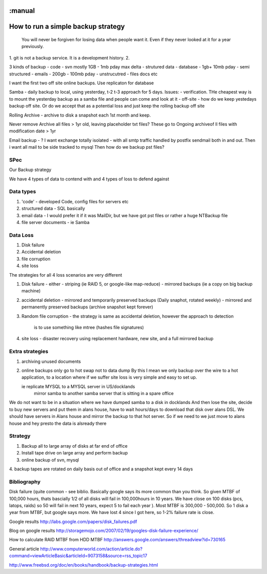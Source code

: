 :manual
===================================
How to run a simple backup strategy
===================================

.. epigraph::

   You will never be forgiven for losing data when people want it.
   Even if they never looked at it for a year previously.


1. git is not a backup service.  It is a development history.
2.



3 kinds of backup
- code - svn mostly 1GB - 1mb pday max delta
- strutured data - database - 1gb+ 10mb pday
- semi structured - emails - 200gb - 100mb pday
- unstrucutred - files docs etc

I want the first two off site online backups. Use replicaton for database

Samba - daily backup to local, using yesterday, t-2 t-3 approach for 5 days.
Issues:
- verification. THe cheapest way is to mount the yesterday backup as a samba file and people can come and look at it
- off-site - how do we keep yestedays backup off site. Or do we accept that as a potential loss and just keep the rolling backup off site


Rolling Archive - archive to disk a snapshot each 1st month and keep.

Never remove Archive all files > 1yr old, leaving placeholder txt files? These go to Ongoing archiveof ll files with modification date > 1yr

Email backup - ?
I want exchange totally isolated - with all smtp traffic handled by postfix sendmail both in and out.
Then i want all mail to be side tracked to mysql Then how do we backup pst files?

SPec
----

Our Backup strategy

We have 4 types of data to contend with and 4 types of loss to defend against

Data types
----------
1. 'code' - developed Code, config files for servers etc
2. structured data - SQL basically
3. email data - I would prefer it if it was MailDir, but we have got pst files or rather a huge NTBackup file
4. file server documents - ie Samba

Data Loss
---------

1. Disk failure
2. Accidental deletion
3. file corruption
4. site loss


The strategies for all 4 loss scenarios are very different

1. Disk failure - either
   - striping (ie RAID 5, or google-like map-reduce)
   - mirrored backups (ie a copy on big backup machine)

2. accidental deletion
   - mirrored and temporarily preserved backups (Daily snaphot, rotated weekly)
   - mirrored and permanently preserved backups (archive snapshot kept forever)

3. Random file corruption
   - the strategy is same as accidental deletion, however the approach to detection
     is to use something like mtree (hashes file signatures)

4. site loss
   - disaster recovery using replacement hardware, new site, and a full mirrored backup


Extra strategies
----------------
1. archiving unused documents
2. online backups only go to hot swap not to data dump
   By this I mean we only backup over the wire to a hot application, to a location
   where if we suffer site loss is very simple and easy to set up.

   ie replicate MYSQL to a MYSQL server in US/docklands
      mirror samba to another samba server that is sitting in a spare office
We do not want to be in a situation where we have dumped samba to a disk in docklands
And then lose the site, decide to buy new servers and put them in alans house,
have to wait hours/days to download that disk over alans DSL. We should have servers in
Alans house and mirror the backup to that hot server. So if we need to we just move to alans house and hey presto the data is alsready there



Strategy
--------
1. Backup all to large array of disks at far end of office
2. Install tape drive on large array and perform backup
3. online backup of svn, mysql
4. backup tapes are rotated on daily basis out of office and a snapshot kept every
14 days





Bibliography
------------
Disk failure
(quite common - see biblio. Basically google says its more common than you think. So given MTBF of 100,000 hours, thats bascially 1/2 of all disks will fail in 100,000hours
in 10 years. We have close on 100 disks (pcs, latops, raids) so 50 will fail in next 10 years, expect 5 to fail each year ).
Most MTBF is 300,000 - 500,000. So 1 disk a year from MTBF, but google says more. We have lost 4 since I got here, so 1-2% failure rate  is close.




Google results
http://labs.google.com/papers/disk_failures.pdf

Blog on google results
http://storagemojo.com/2007/02/19/googles-disk-failure-experience/

How to calculate RAID MTBF from HDD MTBF
http://answers.google.com/answers/threadview?id=730165

General article
http://www.computerworld.com/action/article.do?command=viewArticleBasic&articleId=9073158&source=rss_topic17



http://www.freebsd.org/doc/en/books/handbook/backup-strategies.html
